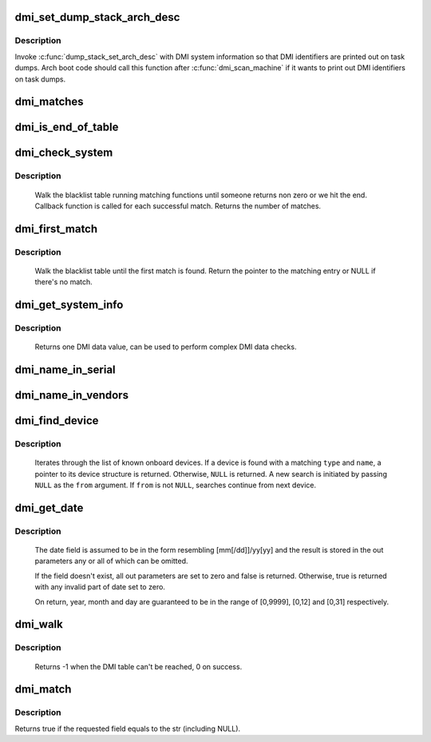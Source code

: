 .. -*- coding: utf-8; mode: rst -*-
.. src-file: drivers/firmware/dmi_scan.c

.. _`dmi_set_dump_stack_arch_desc`:

dmi_set_dump_stack_arch_desc
============================

.. c:function:: void dmi_set_dump_stack_arch_desc( void)

    set arch description for \ :c:func:`dump_stack`\ 

    :param  void:
        no arguments

.. _`dmi_set_dump_stack_arch_desc.description`:

Description
-----------

Invoke \ :c:func:`dump_stack_set_arch_desc`\  with DMI system information so that
DMI identifiers are printed out on task dumps.  Arch boot code should
call this function after \ :c:func:`dmi_scan_machine`\  if it wants to print out DMI
identifiers on task dumps.

.. _`dmi_matches`:

dmi_matches
===========

.. c:function:: bool dmi_matches(const struct dmi_system_id *dmi)

    check if dmi_system_id structure matches system DMI data

    :param const struct dmi_system_id \*dmi:
        pointer to the dmi_system_id structure to check

.. _`dmi_is_end_of_table`:

dmi_is_end_of_table
===================

.. c:function:: bool dmi_is_end_of_table(const struct dmi_system_id *dmi)

    check for end-of-table marker

    :param const struct dmi_system_id \*dmi:
        pointer to the dmi_system_id structure to check

.. _`dmi_check_system`:

dmi_check_system
================

.. c:function:: int dmi_check_system(const struct dmi_system_id *list)

    check system DMI data

    :param const struct dmi_system_id \*list:
        array of dmi_system_id structures to match against
        All non-null elements of the list must match
        their slot's (field index's) data (i.e., each
        list string must be a substring of the specified
        DMI slot's string data) to be considered a
        successful match.

.. _`dmi_check_system.description`:

Description
-----------

     Walk the blacklist table running matching functions until someone
     returns non zero or we hit the end. Callback function is called for
     each successful match. Returns the number of matches.

.. _`dmi_first_match`:

dmi_first_match
===============

.. c:function:: const struct dmi_system_id *dmi_first_match(const struct dmi_system_id *list)

    find dmi_system_id structure matching system DMI data

    :param const struct dmi_system_id \*list:
        array of dmi_system_id structures to match against
        All non-null elements of the list must match
        their slot's (field index's) data (i.e., each
        list string must be a substring of the specified
        DMI slot's string data) to be considered a
        successful match.

.. _`dmi_first_match.description`:

Description
-----------

     Walk the blacklist table until the first match is found.  Return the
     pointer to the matching entry or NULL if there's no match.

.. _`dmi_get_system_info`:

dmi_get_system_info
===================

.. c:function:: const char *dmi_get_system_info(int field)

    return DMI data value

    :param int field:
        data index (see enum dmi_field)

.. _`dmi_get_system_info.description`:

Description
-----------

     Returns one DMI data value, can be used to perform
     complex DMI data checks.

.. _`dmi_name_in_serial`:

dmi_name_in_serial
==================

.. c:function:: int dmi_name_in_serial(const char *str)

    Check if string is in the DMI product serial information

    :param const char \*str:
        string to check for

.. _`dmi_name_in_vendors`:

dmi_name_in_vendors
===================

.. c:function:: int dmi_name_in_vendors(const char *str)

    Check if string is in the DMI system or board vendor name

    :param const char \*str:
        Case sensitive Name

.. _`dmi_find_device`:

dmi_find_device
===============

.. c:function:: const struct dmi_device *dmi_find_device(int type, const char *name, const struct dmi_device *from)

    find onboard device by type/name

    :param int type:
        device type or \ ``DMI_DEV_TYPE_ANY``\  to match all device types

    :param const char \*name:
        device name string or \ ``NULL``\  to match all

    :param const struct dmi_device \*from:
        previous device found in search, or \ ``NULL``\  for new search.

.. _`dmi_find_device.description`:

Description
-----------

     Iterates through the list of known onboard devices. If a device is
     found with a matching \ ``type``\  and \ ``name``\ , a pointer to its device
     structure is returned.  Otherwise, \ ``NULL``\  is returned.
     A new search is initiated by passing \ ``NULL``\  as the \ ``from``\  argument.
     If \ ``from``\  is not \ ``NULL``\ , searches continue from next device.

.. _`dmi_get_date`:

dmi_get_date
============

.. c:function:: bool dmi_get_date(int field, int *yearp, int *monthp, int *dayp)

    parse a DMI date

    :param int field:
        data index (see enum dmi_field)

    :param int \*yearp:
        optional out parameter for the year

    :param int \*monthp:
        optional out parameter for the month

    :param int \*dayp:
        optional out parameter for the day

.. _`dmi_get_date.description`:

Description
-----------

     The date field is assumed to be in the form resembling
     [mm[/dd]]/yy[yy] and the result is stored in the out
     parameters any or all of which can be omitted.

     If the field doesn't exist, all out parameters are set to zero
     and false is returned.  Otherwise, true is returned with any
     invalid part of date set to zero.

     On return, year, month and day are guaranteed to be in the
     range of [0,9999], [0,12] and [0,31] respectively.

.. _`dmi_walk`:

dmi_walk
========

.. c:function:: int dmi_walk(void (*decode)(const struct dmi_header *, void *), void *private_data)

    Walk the DMI table and get called back for every record

    :param void (\*decode)(const struct dmi_header \*, void \*):
        Callback function

    :param void \*private_data:
        Private data to be passed to the callback function

.. _`dmi_walk.description`:

Description
-----------

     Returns -1 when the DMI table can't be reached, 0 on success.

.. _`dmi_match`:

dmi_match
=========

.. c:function:: bool dmi_match(enum dmi_field f, const char *str)

    compare a string to the dmi field (if exists)

    :param enum dmi_field f:
        DMI field identifier

    :param const char \*str:
        string to compare the DMI field to

.. _`dmi_match.description`:

Description
-----------

Returns true if the requested field equals to the str (including NULL).

.. This file was automatic generated / don't edit.

